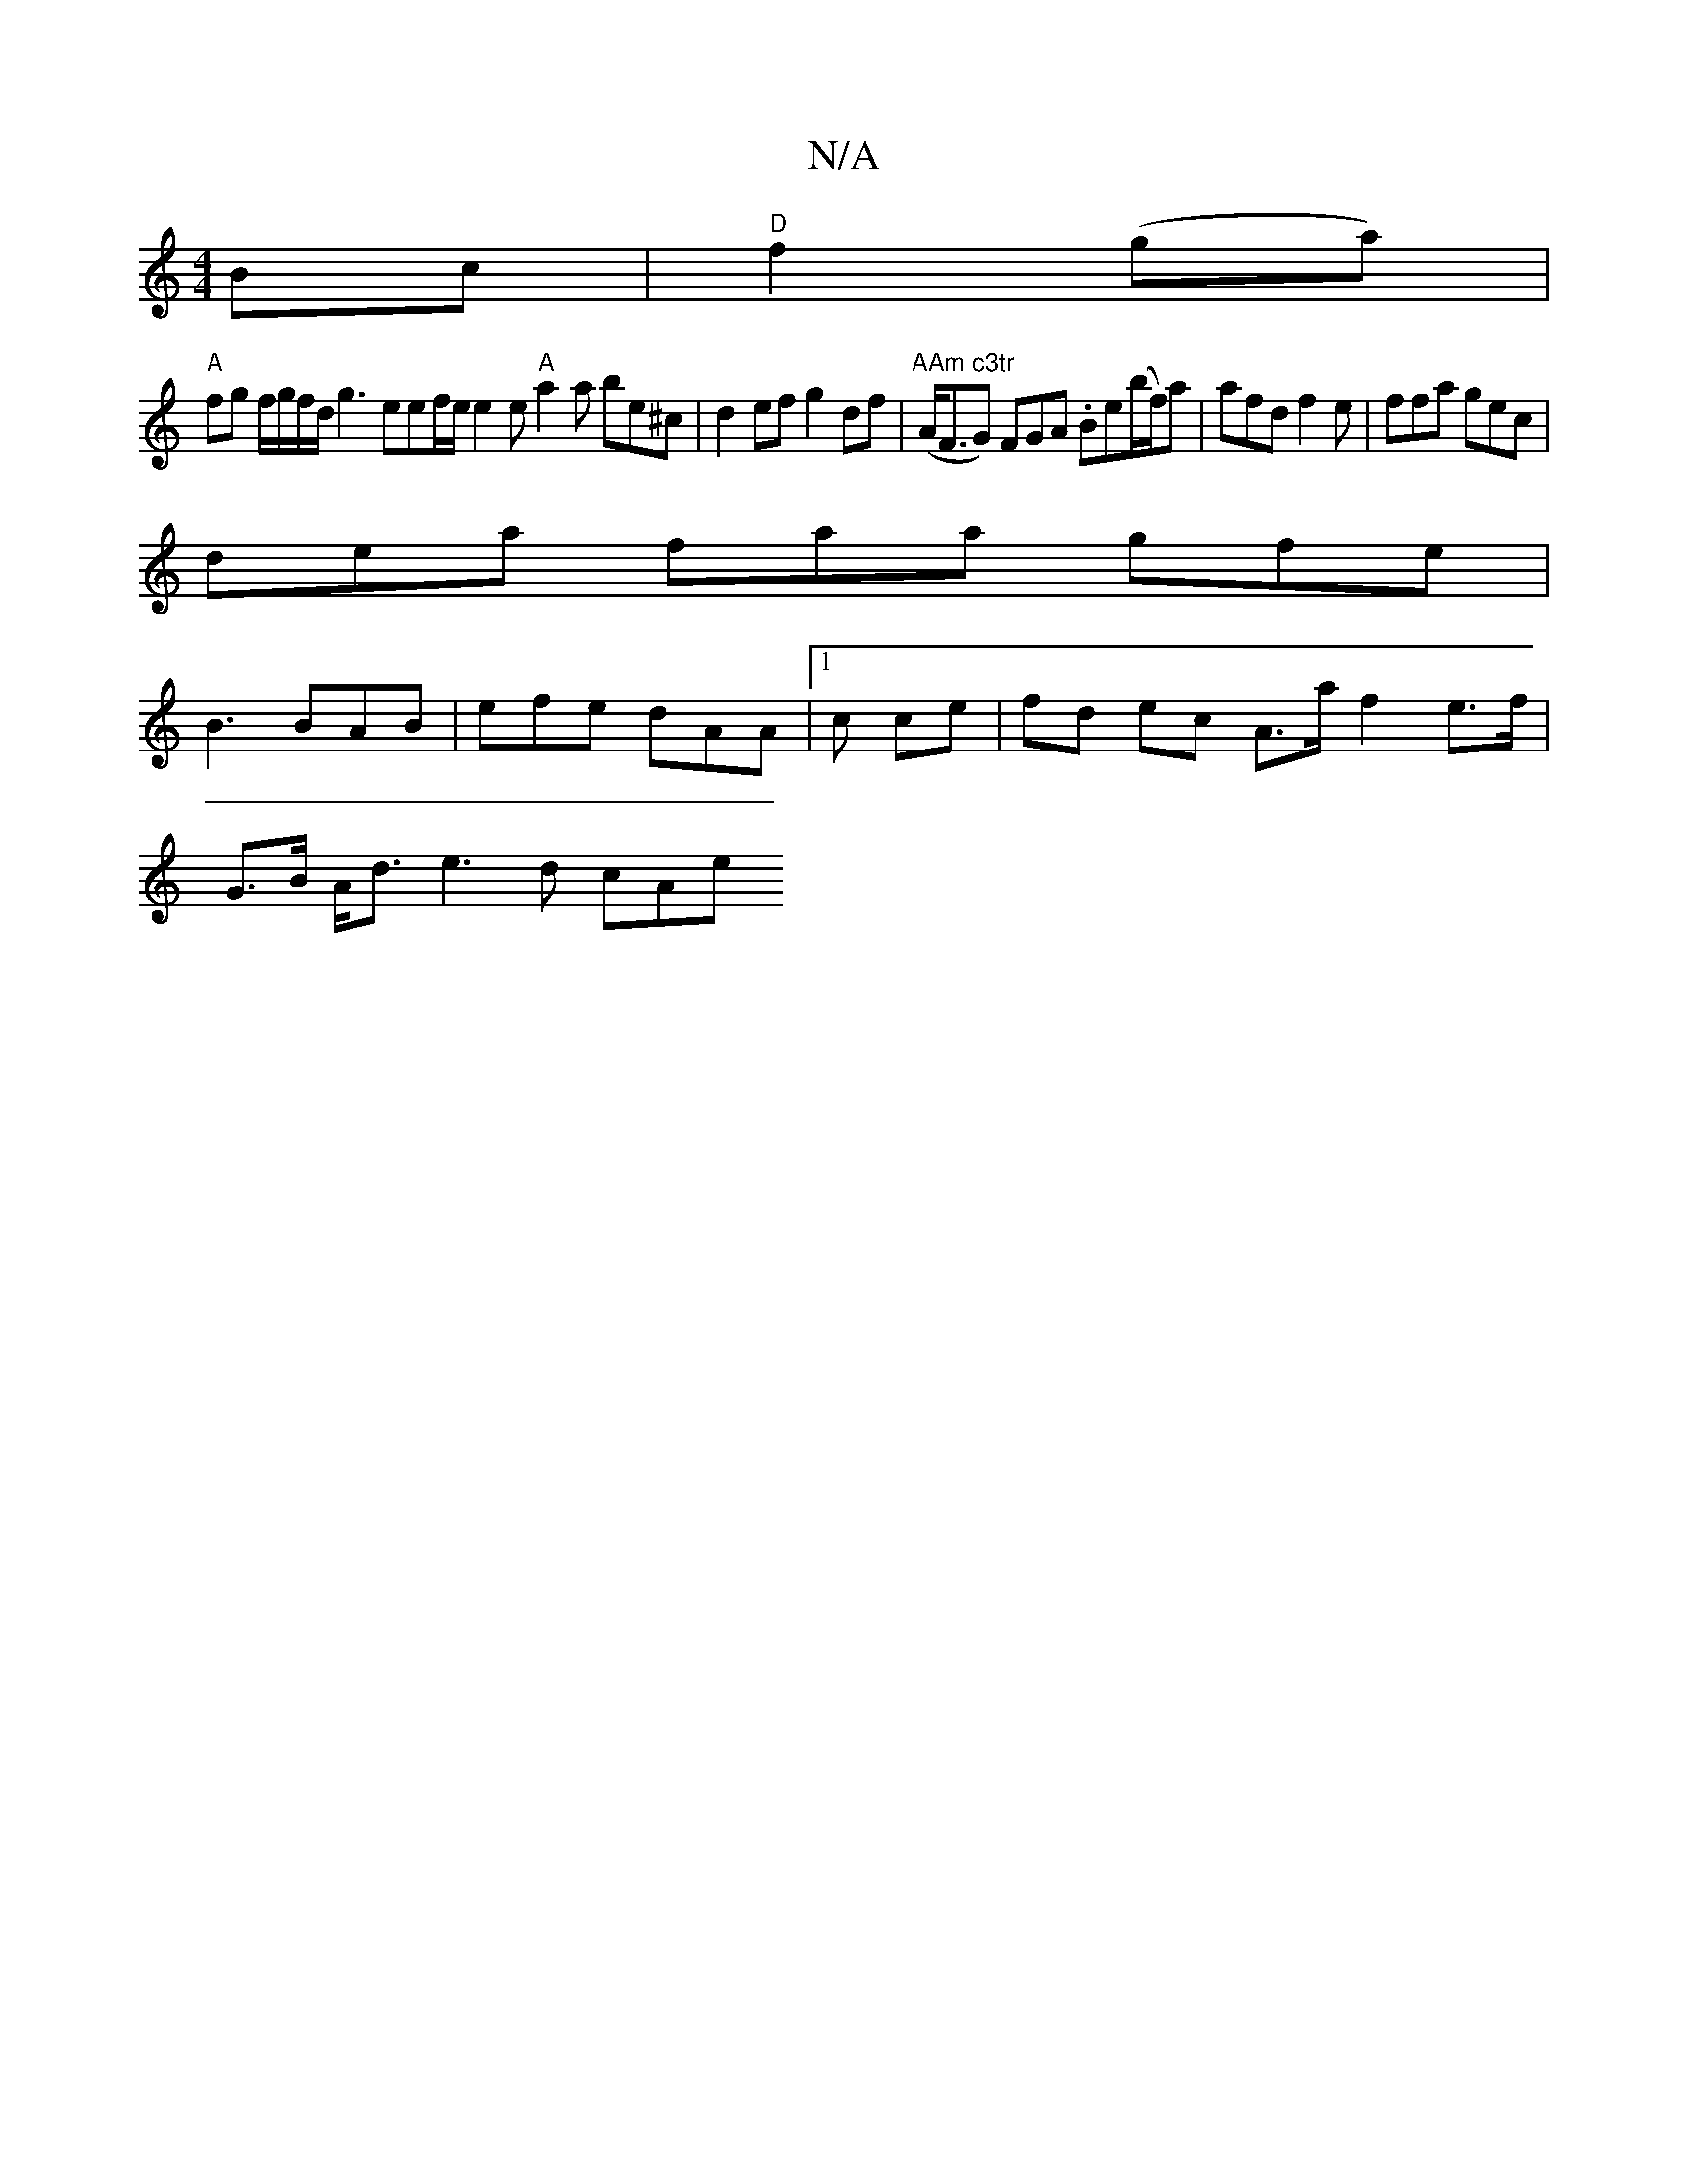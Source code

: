X:1
T:N/A
M:4/4
R:N/A
K:Cmajor
Bc|"D"f2(ga) |
"A" fg f/g/f/d/ g3eef/e/ e2e "A"a2a be^c|d2 ef g2df|"AAm c3tr" (A<FG)} FGA .Be(b/f/)a | afd f2e | ffa gec |
dea faa gfe |
B3 BAB | efe dAA | [1 c ce | fd ec A>a f2 e>f |
G>B A<d e3d cAe